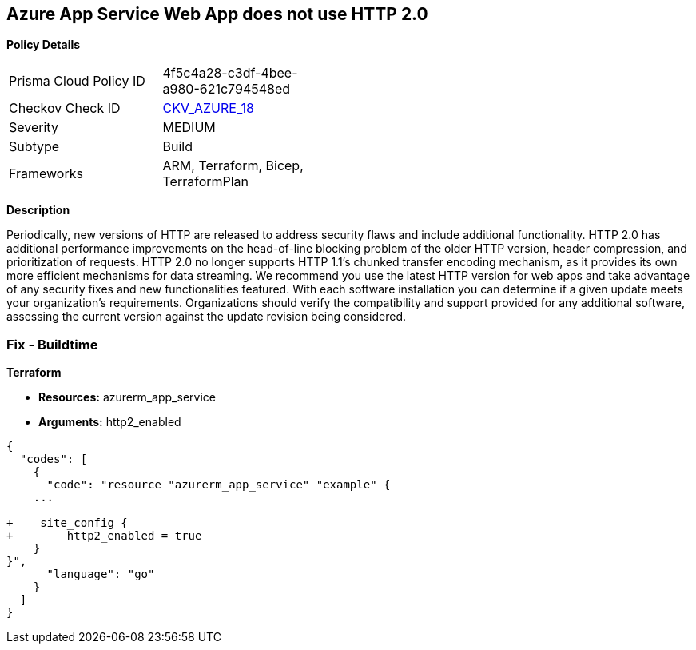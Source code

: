 == Azure App Service Web App does not use HTTP 2.0


*Policy Details* 

[width=45%]
[cols="1,1"]
|=== 
|Prisma Cloud Policy ID 
| 4f5c4a28-c3df-4bee-a980-621c794548ed

|Checkov Check ID 
| https://github.com/bridgecrewio/checkov/tree/master/checkov/terraform/checks/resource/azure/AppServiceHttps20Enabled.py[CKV_AZURE_18]

|Severity
|MEDIUM

|Subtype
|Build
//, Run

|Frameworks
|ARM, Terraform, Bicep, TerraformPlan

|=== 



*Description* 


Periodically, new versions of HTTP are released to address security flaws and include additional functionality.
HTTP 2.0 has additional performance improvements on the head-of-line blocking problem of the older HTTP version, header compression, and prioritization of requests.
HTTP 2.0 no longer supports HTTP 1.1's chunked transfer encoding mechanism, as it provides its own more efficient mechanisms for data streaming.
We recommend you use the latest HTTP version for web apps and take advantage of any security fixes and new functionalities featured.
With each software installation you can determine if a given update meets your organization's requirements.
Organizations should verify the compatibility and support provided for any additional software, assessing the current version against the update revision being considered.
////
=== Fix - Runtime


*Azure Portal To change the policy using the Azure Portal, follow these steps:* 



. Log in to the Azure Portal at https://portal.azure.com.

. Navigate to *App Services*.

. For each Web App, click* App*.
+
a) Navigate to *Setting **section.
+
b) Click **Application Settings*.
+
c)  Navigate to *General Settings **section.
+
d) Set **HTTP version* to *2.0*.
+
[NOTE]
====
Most modern browsers support the HTTP 2.0 protocol over TLS only, with non-encrypted traffic using HTTP 1.1. To ensure that client browsers connect to your app with HTTP/2, either by an App Service Certificate for your app's custom domain or by binding a third party certificate.
====


*CLI Command* 


To set HTTP 2.0 version for an existing app, use the following command:
----
az webapp config set
--resource-group &lt;RESOURCE_GROUP_NAME>
--name &lt;APP_NAME>
--http20-enabled true
----
////
=== Fix - Buildtime


*Terraform* 


* *Resources:* azurerm_app_service
* *Arguments:* http2_enabled


[source,go]
----
{
  "codes": [
    {
      "code": "resource "azurerm_app_service" "example" {
    ...

+    site_config {
+        http2_enabled = true
    }
}",
      "language": "go"
    }
  ]
}
----
